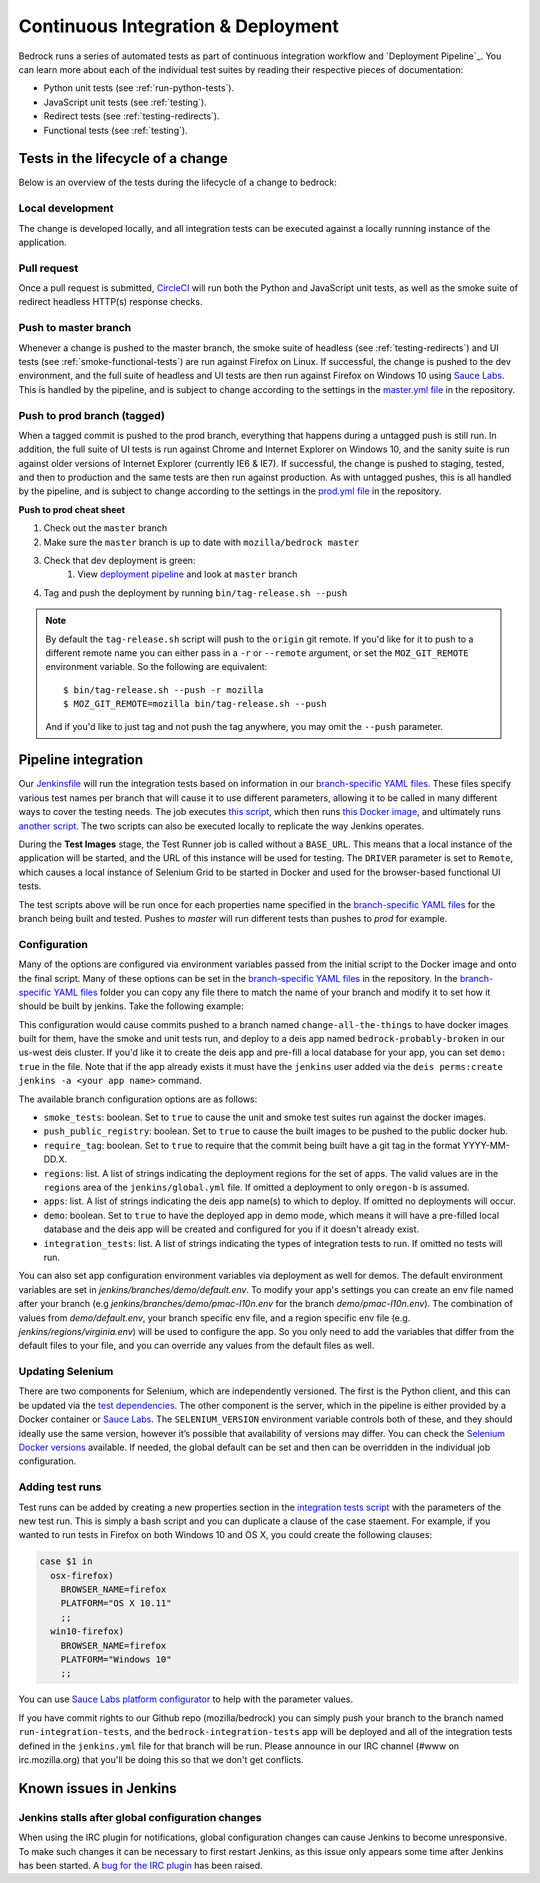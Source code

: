 .. This Source Code Form is subject to the terms of the Mozilla Public
.. License, v. 2.0. If a copy of the MPL was not distributed with this
.. file, You can obtain one at http://mozilla.org/MPL/2.0/.

.. _pipeline:

===================================
Continuous Integration & Deployment
===================================

Bedrock runs a series of automated tests as part of continuous integration workflow and
`Deployment Pipeline`_. You can learn more about each of the individual test suites
by reading their respective pieces of documentation:

* Python unit tests (see :ref:`run-python-tests`).
* JavaScript unit tests (see :ref:`testing`).
* Redirect tests (see :ref:`testing-redirects`).
* Functional tests (see :ref:`testing`).

Tests in the lifecycle of a change
----------------------------------

Below is an overview of the tests during the lifecycle of a change to bedrock:

Local development
~~~~~~~~~~~~~~~~~

The change is developed locally, and all integration tests can be executed against a
locally running instance of the application.

Pull request
~~~~~~~~~~~~

Once a pull request is submitted, `CircleCI`_ will run both the Python and  JavaScript
unit tests, as well as the smoke suite of redirect headless HTTP(s) response checks.

Push to master branch
~~~~~~~~~~~~~~~~~~~~~

Whenever a change is pushed to the master branch, the smoke suite of
headless (see :ref:`testing-redirects`) and UI tests (see :ref:`smoke-functional-tests`)
are run against Firefox on Linux. If successful, the change is pushed to the dev environment,
and the full suite of headless and UI tests are then run against
Firefox on Windows 10 using `Sauce Labs`_. This is handled by the pipeline, and is subject
to change according to the settings in the `master.yml file`_ in the repository.

.. _tagged-commit:

Push to prod branch (tagged)
~~~~~~~~~~~~~~~~~~~~~~~~~~~~

When a tagged commit is pushed to the prod branch, everything that happens during a
untagged push is still run. In addition, the full suite of UI tests is run against
Chrome and Internet Explorer on Windows 10, and the sanity suite is run against older
versions of Internet Explorer (currently IE6 & IE7). If successful, the change is
pushed to staging, tested, and then to production and the same tests are then run against
production. As with untagged pushes, this is all handled by the pipeline, and is subject
to change according to the settings in the `prod.yml file`_ in the repository.

**Push to prod cheat sheet**

#. Check out the ``master`` branch
#. Make sure the ``master`` branch is up to date with ``mozilla/bedrock master``
#. Check that dev deployment is green:
    #. View `deployment pipeline <https://ci.us-west.moz.works/blue/organizations/jenkins/bedrock_multibranch_pipeline/branches/>`_
       and look at ``master`` branch
#. Tag and push the deployment by running ``bin/tag-release.sh --push``

.. note::

    By default the ``tag-release.sh`` script will push to the ``origin`` git remote. If you'd
    like for it to push to a different remote name you can either pass in a ``-r`` or
    ``--remote`` argument, or set the ``MOZ_GIT_REMOTE`` environment variable. So the following
    are equivalent::

        $ bin/tag-release.sh --push -r mozilla
        $ MOZ_GIT_REMOTE=mozilla bin/tag-release.sh --push

    And if you'd like to just tag and not push the tag anywhere, you may omit the ``--push``
    parameter.

Pipeline integration
--------------------

Our `Jenkinsfile`_ will run the integration tests based on information in our `branch-specific YAML files`_.
These files specify various test names per branch that will cause it to use different
parameters, allowing it to be called in many different ways to cover the testing
needs. The job executes `this script <https://github.com/mozilla/bedrock/blob/master/docker/bin/run_integration_tests.sh>`_,
which then runs `this Docker image <https://github.com/mozilla/bedrock/blob/master/docker/dockerfiles/bedrock_test>`_,
and ultimately runs `another script <https://github.com/mozilla/bedrock/blob/master/bin/run-integration-tests.sh>`_.
The two scripts can also be executed locally to replicate the way Jenkins operates.

During the **Test Images** stage, the Test Runner job is called without a ``BASE_URL``. This means
that a local instance of the application will be started, and the URL of this instance
will be used for testing. The ``DRIVER`` parameter is set to ``Remote``, which causes a
local instance of Selenium Grid to be started in Docker and used for the browser-based
functional UI tests.

The test scripts above will be run once for each properties name specified in the `branch-specific YAML files`_
for the branch being built and tested. Pushes to `master` will run different tests than pushes to `prod`
for example.

Configuration
~~~~~~~~~~~~~

Many of the options are configured via environment variables passed from the initial
script to the Docker image and onto the final script. Many of these options can be
set in the `branch-specific YAML files`_ in the repository. In the `branch-specific YAML files`_
folder you can copy any file there to match the name of your branch and modify it
to set how it should be built by jenkins. Take the following example:

.. code-block:: yaml
    # jenkins/branches/change-all-the-things.yml
    smoke_tests: true
    apps:
      - bedrock-probably-broken

This configuration would cause commits pushed to a branch named ``change-all-the-things`` to have docker
images built for them, have the smoke and unit tests run, and deploy to a deis app named ``bedrock-probably-broken``
in our us-west deis cluster. If you'd like it to create the deis app and pre-fill a local database for your app,
you can set ``demo: true`` in the file. Note that if the app already exists it must have the ``jenkins`` user added via the
``deis perms:create jenkins -a <your app name>`` command.

The available branch configuration options are as follows:

* ``smoke_tests``: boolean. Set to ``true`` to cause the unit and smoke test suites run against the docker images.
* ``push_public_registry``: boolean. Set to ``true`` to cause the built images to be pushed to the public docker hub.
* ``require_tag``: boolean. Set to ``true`` to require that the commit being built have a git tag in the format YYYY-MM-DD.X.
* ``regions``: list. A list of strings indicating the deployment regions for the set of apps. The valid values are in the ``regions`` area of
  the ``jenkins/global.yml`` file. If omitted a deployment to only ``oregon-b`` is assumed.
* ``apps``: list. A list of strings indicating the deis app name(s) to which to deploy. If omitted no deployments will occur.
* ``demo``: boolean. Set to ``true`` to have the deployed app in demo mode, which means it will have a pre-filled local
  database and the deis app will be created and configured for you if it doesn't already exist.
* ``integration_tests``: list. A list of strings indicating the types of integration tests to run. If omitted no tests will run.

You can also set app configuration environment variables via deployment as well for demos. The default environment variables
are set in `jenkins/branches/demo/default.env`. To modify your app's settings you can create an env file named after your branch
(e.g `jenkins/branches/demo/pmac-l10n.env` for the branch `demo/pmac-l10n.env`). The combination
of values from `demo/default.env`, your branch specific env file, and a region specific env file (e.g. `jenkins/regions/virginia.env`)
will be used to configure the app. So you only need to add the variables that differ from the default files to your file,
and you can override any values from the default files as well.

Updating Selenium
~~~~~~~~~~~~~~~~~

There are two components for Selenium, which are independently versioned. The first is
the Python client, and this can be updated via the `test dependencies`_. The other
component is the server, which in the pipeline is either provided by a Docker container
or `Sauce Labs`_. The ``SELENIUM_VERSION`` environment variable controls both of these, and
they should ideally use the same version, however it’s possible that availability of
versions may differ. You can check the `Selenium Docker versions`_ available. If needed, the global
default can be set and then can be overridden in the individual job configuration.

Adding test runs
~~~~~~~~~~~~~~~~

Test runs can be added by creating a new properties section in the
`integration tests script <https://github.com/mozilla/bedrock/blob/master/docker/bin/run_integration_tests.sh>`_
with the parameters of the new test run. This is simply a bash script and you can duplicate a clause of the case staement.
For example, if you wanted to run tests in Firefox on both Windows 10 and
OS X, you could create the following clauses:

.. code-block:: bash

    case $1 in
      osx-firefox)
        BROWSER_NAME=firefox
        PLATFORM="OS X 10.11"
        ;;
      win10-firefox)
        BROWSER_NAME=firefox
        PLATFORM="Windows 10"
        ;;

You can use `Sauce Labs platform configurator`_ to help with the parameter values.

If you have commit rights to our Github repo (mozilla/bedrock) you can simply push
your branch to the branch named ``run-integration-tests``, and the ``bedrock-integration-tests``
app will be deployed and all of the integration tests defined in the ``jenkins.yml``
file for that branch will be run. Please announce in our IRC channel (#www on irc.mozilla.org)
that you'll be doing this so that we don't get conflicts.

Known issues in Jenkins
-----------------------

Jenkins stalls after global configuration changes
~~~~~~~~~~~~~~~~~~~~~~~~~~~~~~~~~~~~~~~~~~~~~~~~~

When using the IRC plugin for notifications, global configuration changes can cause
Jenkins to become unresponsive. To make such changes it can be necessary to first
restart Jenkins, as this issue only appears some time after Jenkins has been started.
A `bug for the IRC plugin`_ has been raised.

.. _Deployment Pipeline: https://ci.us-west.moz.works/view/Bedrock%20Pipeline/
.. _CircleCI: https://circleci.com/
.. _Sauce Labs: https://saucelabs.com/
.. _Jenkinsfile: https://github.com/mozilla/bedrock/tree/master/Jenkinsfile
.. _branch-specific YAML files: https://github.com/mozilla/bedrock/tree/master/jenkins/branches/
.. _master.yml file: https://github.com/mozilla/bedrock/tree/master/jenkins/branches/master.yml
.. _prod.yml file: https://github.com/mozilla/bedrock/tree/master/jenkins/branches/prod.yml
.. _bedrock_integration_tests_runner: https://ci.us-west.moz.works/view/Bedrock/job/bedrock_integration_tests_runner/
.. _configured in Jenkins: https://ci.us-west.moz.works/configure
.. _become unresponsive: https://issues.jenkins-ci.org/browse/JENKINS-28175
.. _test dependencies: https://github.com/mozilla/bedrock/blob/master/requirements/test.txt
.. _Selenium Docker versions: https://hub.docker.com/r/selenium/hub/tags/
.. _Sauce Labs platform configurator: https://wiki.saucelabs.com/display/DOCS/Platform+Configurator/
.. _enhancement request: https://issues.jenkins-ci.org/browse/JENKINS-26210
.. _bug for the IRC plugin: https://issues.jenkins-ci.org/browse/JENKINS-28175

